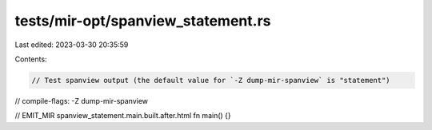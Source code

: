 tests/mir-opt/spanview_statement.rs
===================================

Last edited: 2023-03-30 20:35:59

Contents:

.. code-block:: rs

    // Test spanview output (the default value for `-Z dump-mir-spanview` is "statement")
// compile-flags: -Z dump-mir-spanview

// EMIT_MIR spanview_statement.main.built.after.html
fn main() {}


